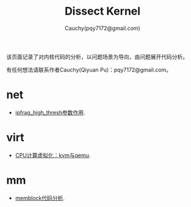 #+TITLE: Dissect Kernel
#+AUTHOR: Cauchy(pqy7172@gmail.com)
#+OPTIONS: ^:nil
#+EMAIL: pqy7172@gmail.com
#+HTML_HEAD: <link rel="stylesheet" href="./org-manual.css" type="text/css"> 

#+BEGIN_CENTER
该页面记录了对内核代码的分析，以问题场景为导向，由问题展开代码分析。
#+END_CENTER

#+BEGIN_CENTER
有任何想法请联系作者Cauchy(Qiyuan Pu)：pqy7172@gmail.com。
#+END_CENTER
* net
- [[./kernel/net/ipfrag_high_thresh.html][ipfrag_high_thresh参数作用]].
* virt
- [[./virt/cpu-virt.html][CPU计算虚拟化：kvm与qemu]].
* mm
- [[./kernel/mm/memblock/memblock.html][memblock代码分析]].
